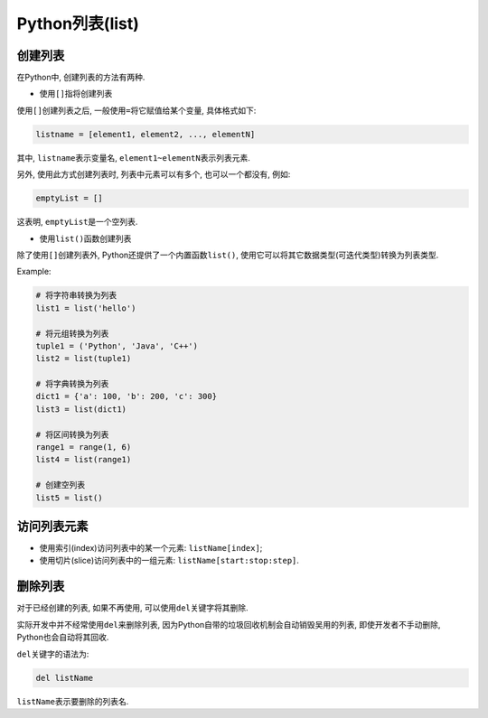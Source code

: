 Python列表(list)
================


创建列表
--------

在Python中, 创建列表的方法有两种.

*   使用\ ``[]``\ 指将创建列表

使用\ ``[]``\ 创建列表之后, 一般使用\ ``=``\ 将它赋值给某个变量, 具体格式如下:

.. code-block:: python

    listname = [element1, element2, ..., elementN]
    
其中, ``listname``\ 表示变量名, ``element1~elementN``\ 表示列表元素.

另外, 使用此方式创建列表时, 列表中元素可以有多个, 也可以一个都没有, 例如:

.. code-block:: python

    emptyList = []

这表明, ``emptyList``\ 是一个空列表.


*   使用\ ``list()``\ 函数创建列表

除了使用\ ``[]``\ 创建列表外, Python还提供了一个内置函数\ ``list()``\ , 使用它可以将其它数据类型(可迭代类型)转换为列表类型.

Example:

.. code-block:: python

    # 将字符串转换为列表
    list1 = list('hello')

    # 将元组转换为列表
    tuple1 = ('Python', 'Java', 'C++')
    list2 = list(tuple1)

    # 将字典转换为列表
    dict1 = {'a': 100, 'b': 200, 'c': 300}
    list3 = list(dict1)

    # 将区间转换为列表
    range1 = range(1, 6)
    list4 = list(range1)

    # 创建空列表
    list5 = list()


访问列表元素
------------

*   使用索引(index)访问列表中的某一个元素: ``listName[index]``\ ;
*   使用切片(slice)访问列表中的一组元素: ``listName[start:stop:step]``\ .


删除列表
--------

对于已经创建的列表, 如果不再使用, 可以使用\ ``del``\ 关键字将其删除.

实际开发中并不经常使用\ ``del``\ 来删除列表, 因为Python自带的垃圾回收机制会自动销毁吴用的列表, 即使开发者不手动删除, Python也会自动将其回收.

``del``\ 关键字的语法为:

.. code-block:: python

    del listName

``listName``\ 表示要删除的列表名.

